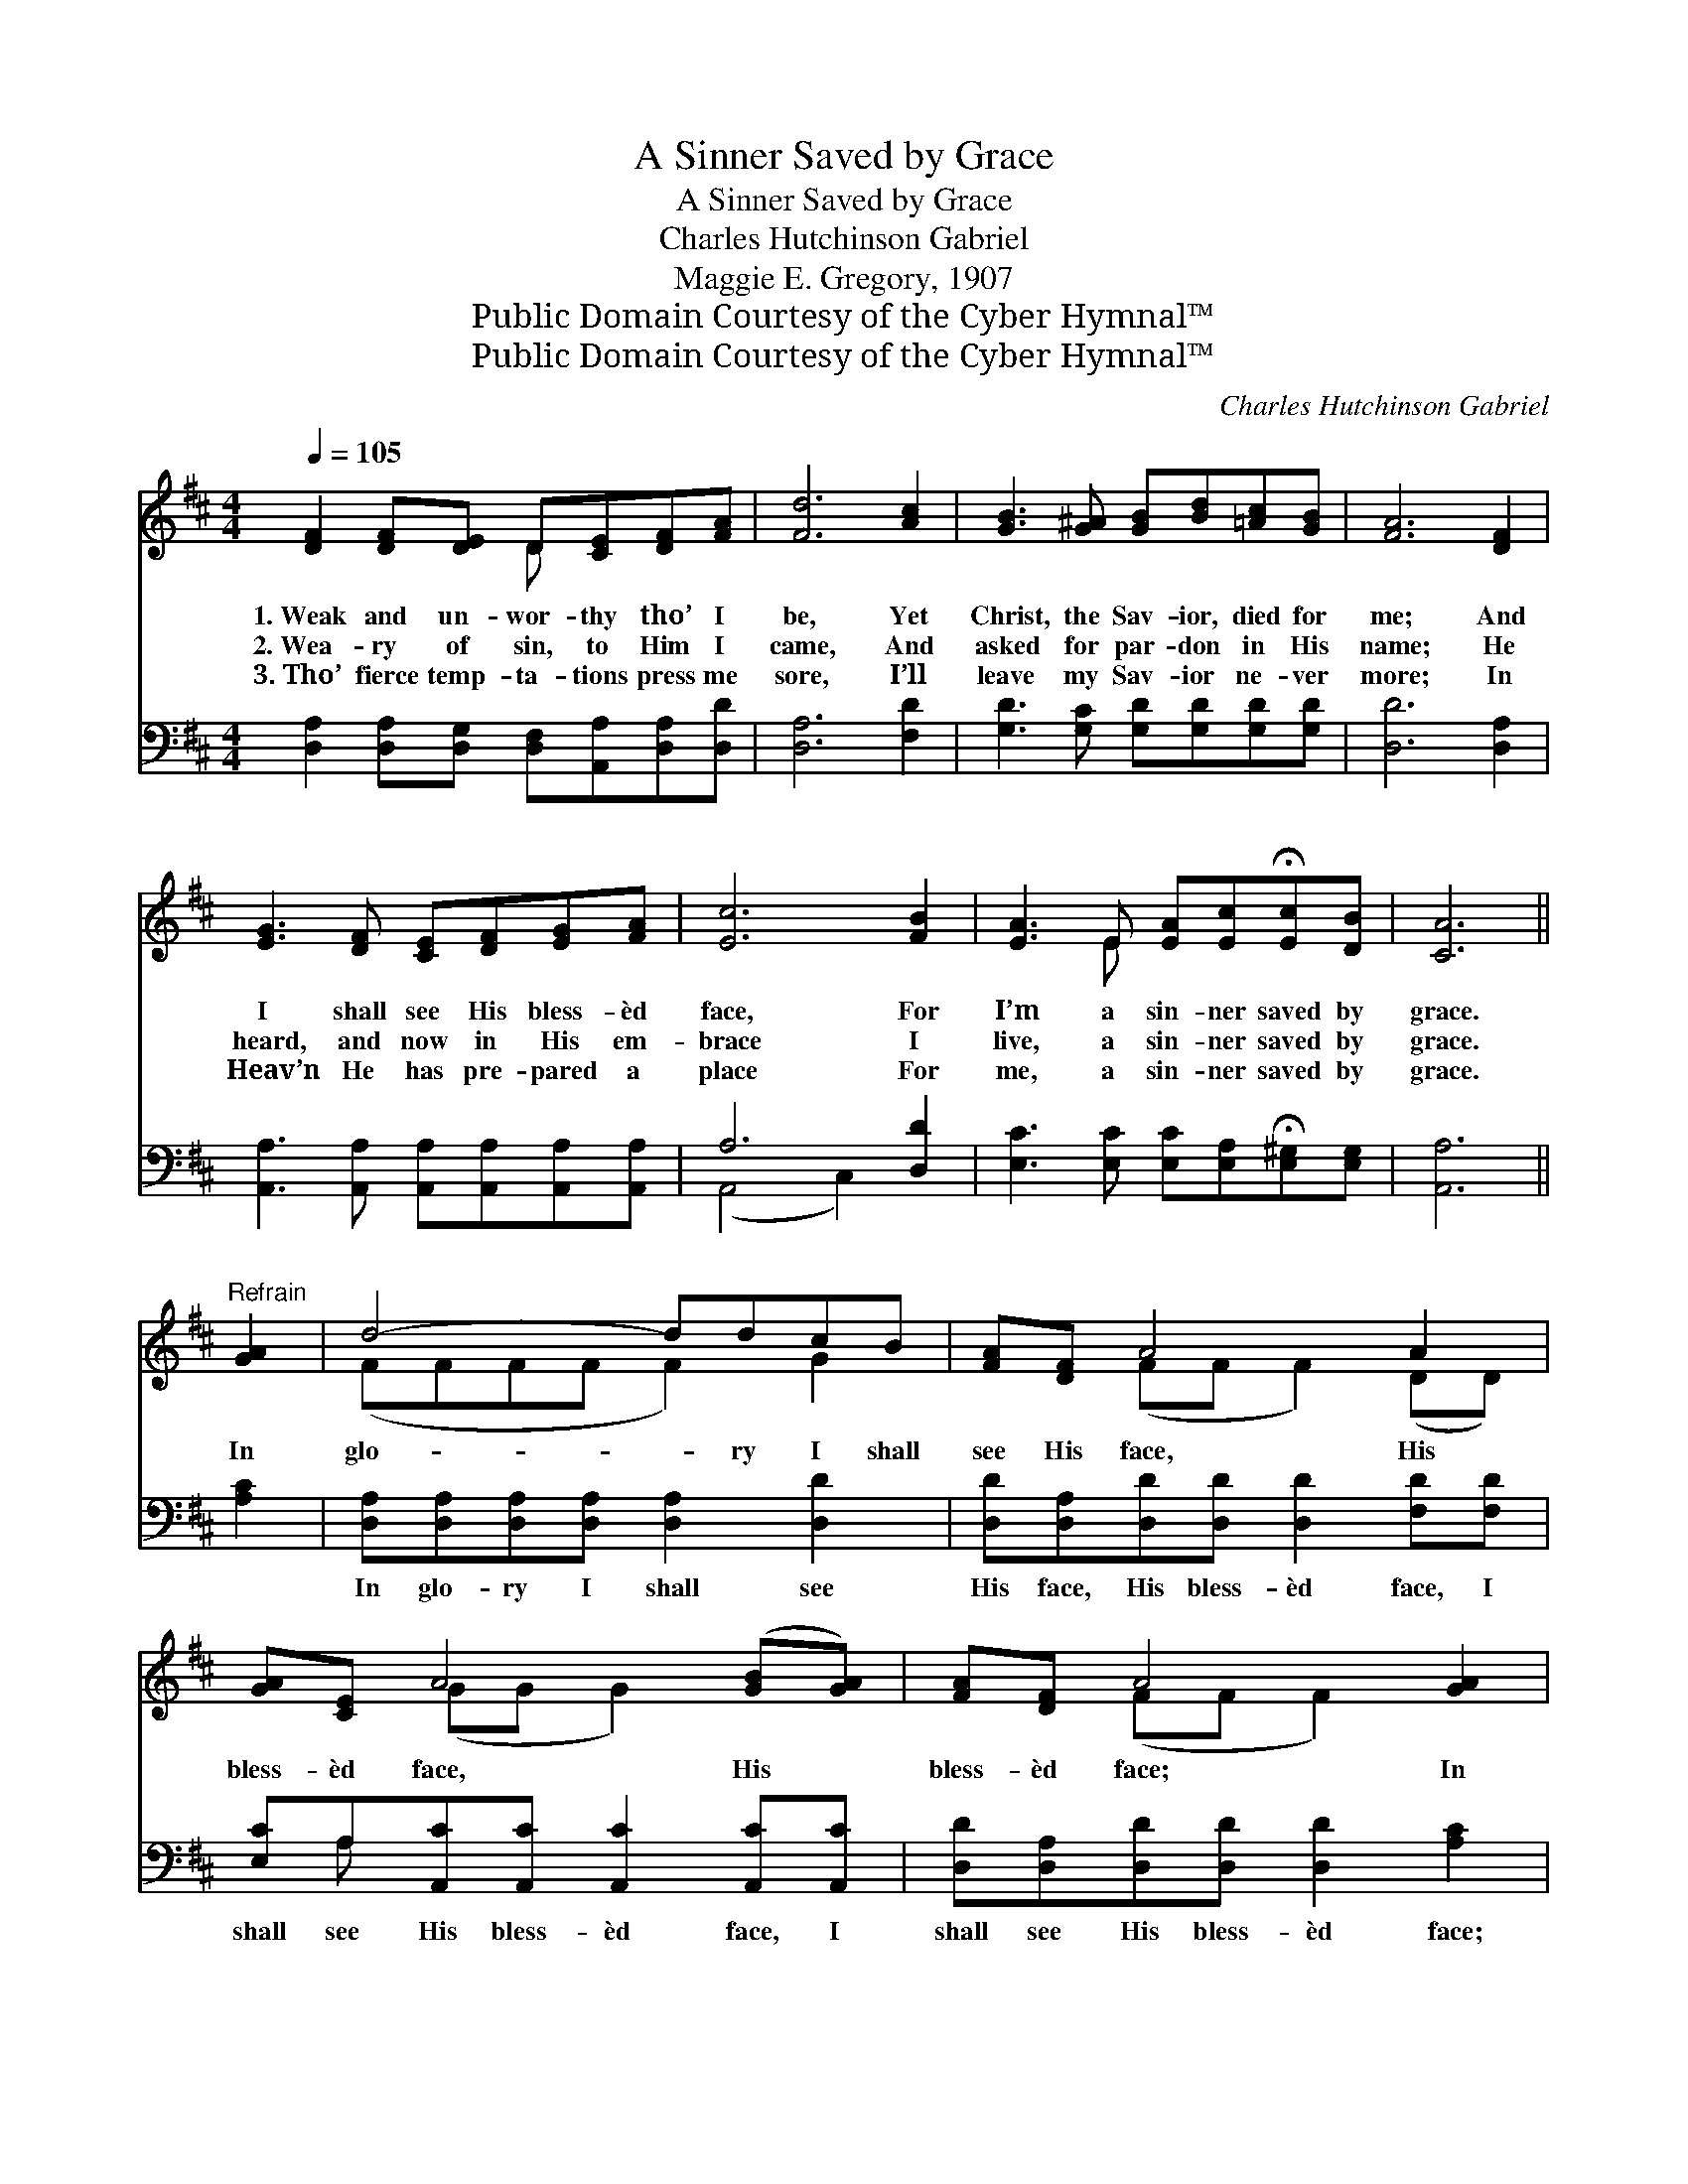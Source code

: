 X:1
T:A Sinner Saved by Grace
T:A Sinner Saved by Grace
T:Charles Hutchinson Gabriel
T:Maggie E. Gregory, 1907
T:Public Domain Courtesy of the Cyber Hymnal™
T:Public Domain Courtesy of the Cyber Hymnal™
C:Charles Hutchinson Gabriel
Z:Public Domain
Z:Courtesy of the Cyber Hymnal™
%%score ( 1 2 ) ( 3 4 )
L:1/8
Q:1/4=105
M:4/4
K:D
V:1 treble 
V:2 treble 
V:3 bass 
V:4 bass 
V:1
 [DF]2 [DF][DE] D[CE][DF][FA] | [Fd]6 [Ac]2 | [GB]3 [G^A] [GB][Bd][=Ac][GB] | [FA]6 [DF]2 | %4
w: 1.~Weak and un- wor- thy tho’ I|be, Yet|Christ, the Sav- ior, died for|me; And|
w: 2.~Wea- ry of sin, to Him I|came, And|asked for par- don in His|name; He|
w: 3.~Tho’ fierce temp- ta- tions press me|sore, I’ll|leave my Sav- ior ne- ver|more; In|
 [EG]3 [DF] [CE][DF][EG][FA] | [Ec]6 [FB]2 | [EA]3 E [EA][Ec]!fermata![Ec][DB] | [CA]6 || %8
w: I shall see His bless- èd|face, For|I’m a sin- ner saved by|grace.|
w: heard, and now in His em-|brace I|live, a sin- ner saved by|grace.|
w: Heav’n He has pre- pared a|place For|me, a sin- ner saved by|grace.|
"^Refrain" [GA]2 | d4- ddcB | [FA][DF] A4 A2 | [GA][CE] A4 ([GB][GA]) | [FA][DF] A4 [GA]2 | %13
w: In|glo- * ry I shall|see His face, His|bless- èd face, His *|bless- èd face; In|
w: |||||
w: |||||
 d4- dded | [Gd][GB] d2- !fermata![Gd][Gd][^Ec][EB] | [FA] [Fd]3 [DF]2 [CE]2 | D6 z2 |] %17
w: glo- * ry I shall|see His face, For I’m a sin-|* ner saved by|grace.|
w: ||||
w: ||||
V:2
 x4 D x3 | x8 | x8 | x8 | x8 | x8 | x3 E x4 | x6 || x2 | (FFFF F2) G2 | x2 (FF F2) (DD) | %11
 x2 (GG G2) x2 | x2 (FF F2) x2 | (FFFF F2) A2 | x2 GG x4 | x8 | D6 x2 |] %17
V:3
 [D,A,]2 [D,A,][D,G,] [D,F,][A,,A,][D,A,][D,D] | [D,A,]6 [F,D]2 | %2
w: ~ ~ ~ ~ ~ ~ ~|~ ~|
 [G,D]3 [G,C] [G,D][G,D][G,D][G,D] | [D,D]6 [D,A,]2 | %4
w: ~ ~ ~ ~ ~ ~|~ ~|
 [A,,A,]3 [A,,A,] [A,,A,][A,,A,][A,,A,][A,,A,] | A,6 [D,D]2 | %6
w: ~ ~ ~ ~ ~ ~|~ ~|
 [E,C]3 [E,C] [E,C][E,A,]!fermata![E,^G,][E,G,] | [A,,A,]6 || [A,C]2 | %9
w: ~ ~ ~ ~ ~ ~|~|~|
 [D,A,][D,A,][D,A,][D,A,] [D,A,]2 [D,D]2 | [D,D][D,A,][D,D][D,D] [D,D]2 [F,D][F,D] | %11
w: In glo- ry I shall see|His face, His bless- èd face, I|
 [E,C]A,[A,,C][A,,C] [A,,C]2 [A,,C][A,,C] | [D,D][D,A,][D,D][D,D] [D,D]2 [A,C]2 | %13
w: shall see His bless- èd face, I|shall see His bless- èd face;|
 [D,A,][D,A,][D,A,][D,A,] [D,A,]2 [F,=C]2 | [G,B,][G,B,][G,B,][G,B,] [G,B,][G,B,][^G,B,][G,D] | %15
w: In glo- ry I shall see|His face, His bless- èd face, * *|
 [A,D] A,3 [A,,A,]2 [A,,G,]2 | [D,F,]6 z2 |] %17
w: ||
V:4
 x8 | x8 | x8 | x8 | x8 | (A,,4 C,2) x2 | x8 | x6 || x2 | x8 | x8 | x A, x6 | x8 | x8 | x8 | %15
 x A,3 x4 | x8 |] %17

